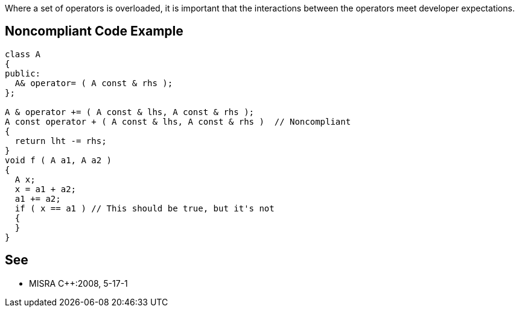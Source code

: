 Where a set of operators is overloaded, it is important that the interactions between the operators meet developer expectations.


== Noncompliant Code Example

----
class A
{
public:
  A& operator= ( A const & rhs );
};

A & operator += ( A const & lhs, A const & rhs );
A const operator + ( A const & lhs, A const & rhs )  // Noncompliant
{
  return lht -= rhs;
}
void f ( A a1, A a2 )
{
  A x;
  x = a1 + a2;
  a1 += a2;
  if ( x == a1 ) // This should be true, but it's not
  { 
  } 
}
----


== See

* MISRA C++:2008, 5-17-1

